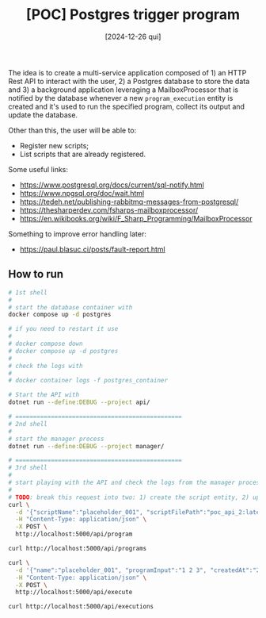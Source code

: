 #+TITLE: [POC] Postgres trigger program
#+DATE: [2024-12-26 qui]

The idea is to create a multi-service application composed of 1) an HTTP Rest
API to interact with the user, 2) a Postgres database to store the data and 3) a
background application leveraging a MailboxProcessor that is notified by the
database whenever a new ~program_execution~ entity is created and it's used to
run the specified program, collect its output and update the database.

Other than this, the user will be able to:

- Register new scripts;
- List scripts that are already registered.

Some useful links:

- https://www.postgresql.org/docs/current/sql-notify.html
- https://www.npgsql.org/doc/wait.html
- https://tedeh.net/publishing-rabbitmq-messages-from-postgresql/
- https://thesharperdev.com/fsharps-mailboxprocessor/
- https://en.wikibooks.org/wiki/F_Sharp_Programming/MailboxProcessor

Something to improve error handling later:

- https://paul.blasuc.ci/posts/fault-report.html

** How to run

#+BEGIN_SRC bash :tangle no
  # 1st shell
  #
  # start the database container with
  docker compose up -d postgres

  # if you need to restart it use
  #
  # docker compose down
  # docker compose up -d postgres
  #
  # check the logs with
  #
  # docker container logs -f postgres_container

  # Start the API with
  dotnet run --define:DEBUG --project api/

  # ===============================================
  # 2nd shell
  #
  # start the manager process
  dotnet run --define:DEBUG --project manager/

  # ===============================================
  # 3rd shell
  #
  # start playing with the API and check the logs from the manager process
  #
  # TODO: break this request into two: 1) create the script entity, 2) uploads the script.
  curl \
    -d '{"scriptName":"placeholder_001", "scriptFilePath":"poc_api_2:latest", "createdAt":"2024-01-01"}' \
    -H "Content-Type: application/json" \
    -X POST \
    http://localhost:5000/api/program

  curl http://localhost:5000/api/programs

  curl \
    -d '{"name":"placeholder_001", "programInput":"1 2 3", "createdAt":"2024-01-02"}' \
    -H "Content-Type: application/json" \
    -X POST \
    http://localhost:5000/api/execute

  curl http://localhost:5000/api/executions
#+END_SRC
